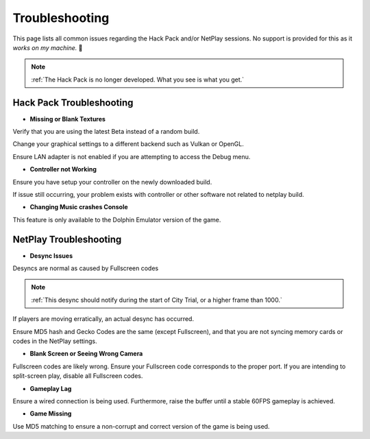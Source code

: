===============
Troubleshooting
===============

This page lists all common issues regarding the Hack Pack and/or NetPlay sessions. No support is provided for this as it *works on my machine.* 🙂

.. note::
    :ref:`The Hack Pack is no longer developed. What you see is what you get.`

Hack Pack Troubleshooting
-------------------------

- **Missing or Blank Textures**

Verify that you are using the latest Beta instead of a random build.

Change your graphical settings to a different backend such as Vulkan or OpenGL.

Ensure LAN adapter is not enabled if you are attempting to access the Debug menu.


- **Controller not Working**

Ensure you have setup your controller on the newly downloaded build.

If issue still occurring, your problem exists with controller or other software not related to netplay build.


- **Changing Music crashes Console**

This feature is only available to the Dolphin Emulator version of the game.


NetPlay Troubleshooting
-----------------------

- **Desync Issues**

Desyncs are normal as caused by Fullscreen codes

.. note::
    :ref:`This desync should notify during the start of City Trial, or a higher frame than 1000.`

If players are moving erratically, an actual desync has occurred.

Ensure MD5 hash and Gecko Codes are the same (except Fullscreen), and that you are not syncing memory cards or codes in the NetPlay settings.


- **Blank Screen or Seeing Wrong Camera**

Fullscreen codes are likely wrong. Ensure your Fullscreen code corresponds to the proper port. If you are intending to split-screen play, disable all Fullscreen codes.


- **Gameplay Lag**

Ensure a wired connection is being used. Furthermore, raise the buffer until a stable 60FPS gameplay is achieved.


- **Game Missing**

Use MD5 matching to ensure a non-corrupt and correct version of the game is being used.
